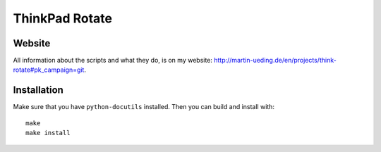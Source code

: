 .. Copyright © 2012-2013 Martin Ueding <dev@martin-ueding.de>

###############
ThinkPad Rotate
###############

Website
=======

All information about the scripts and what they do, is on my website:
http://martin-ueding.de/en/projects/think-rotate#pk_campaign=git.

Installation
============

Make sure that you have ``python-docutils`` installed. Then you can build and
install with::

    make
    make install

.. vim: spell
